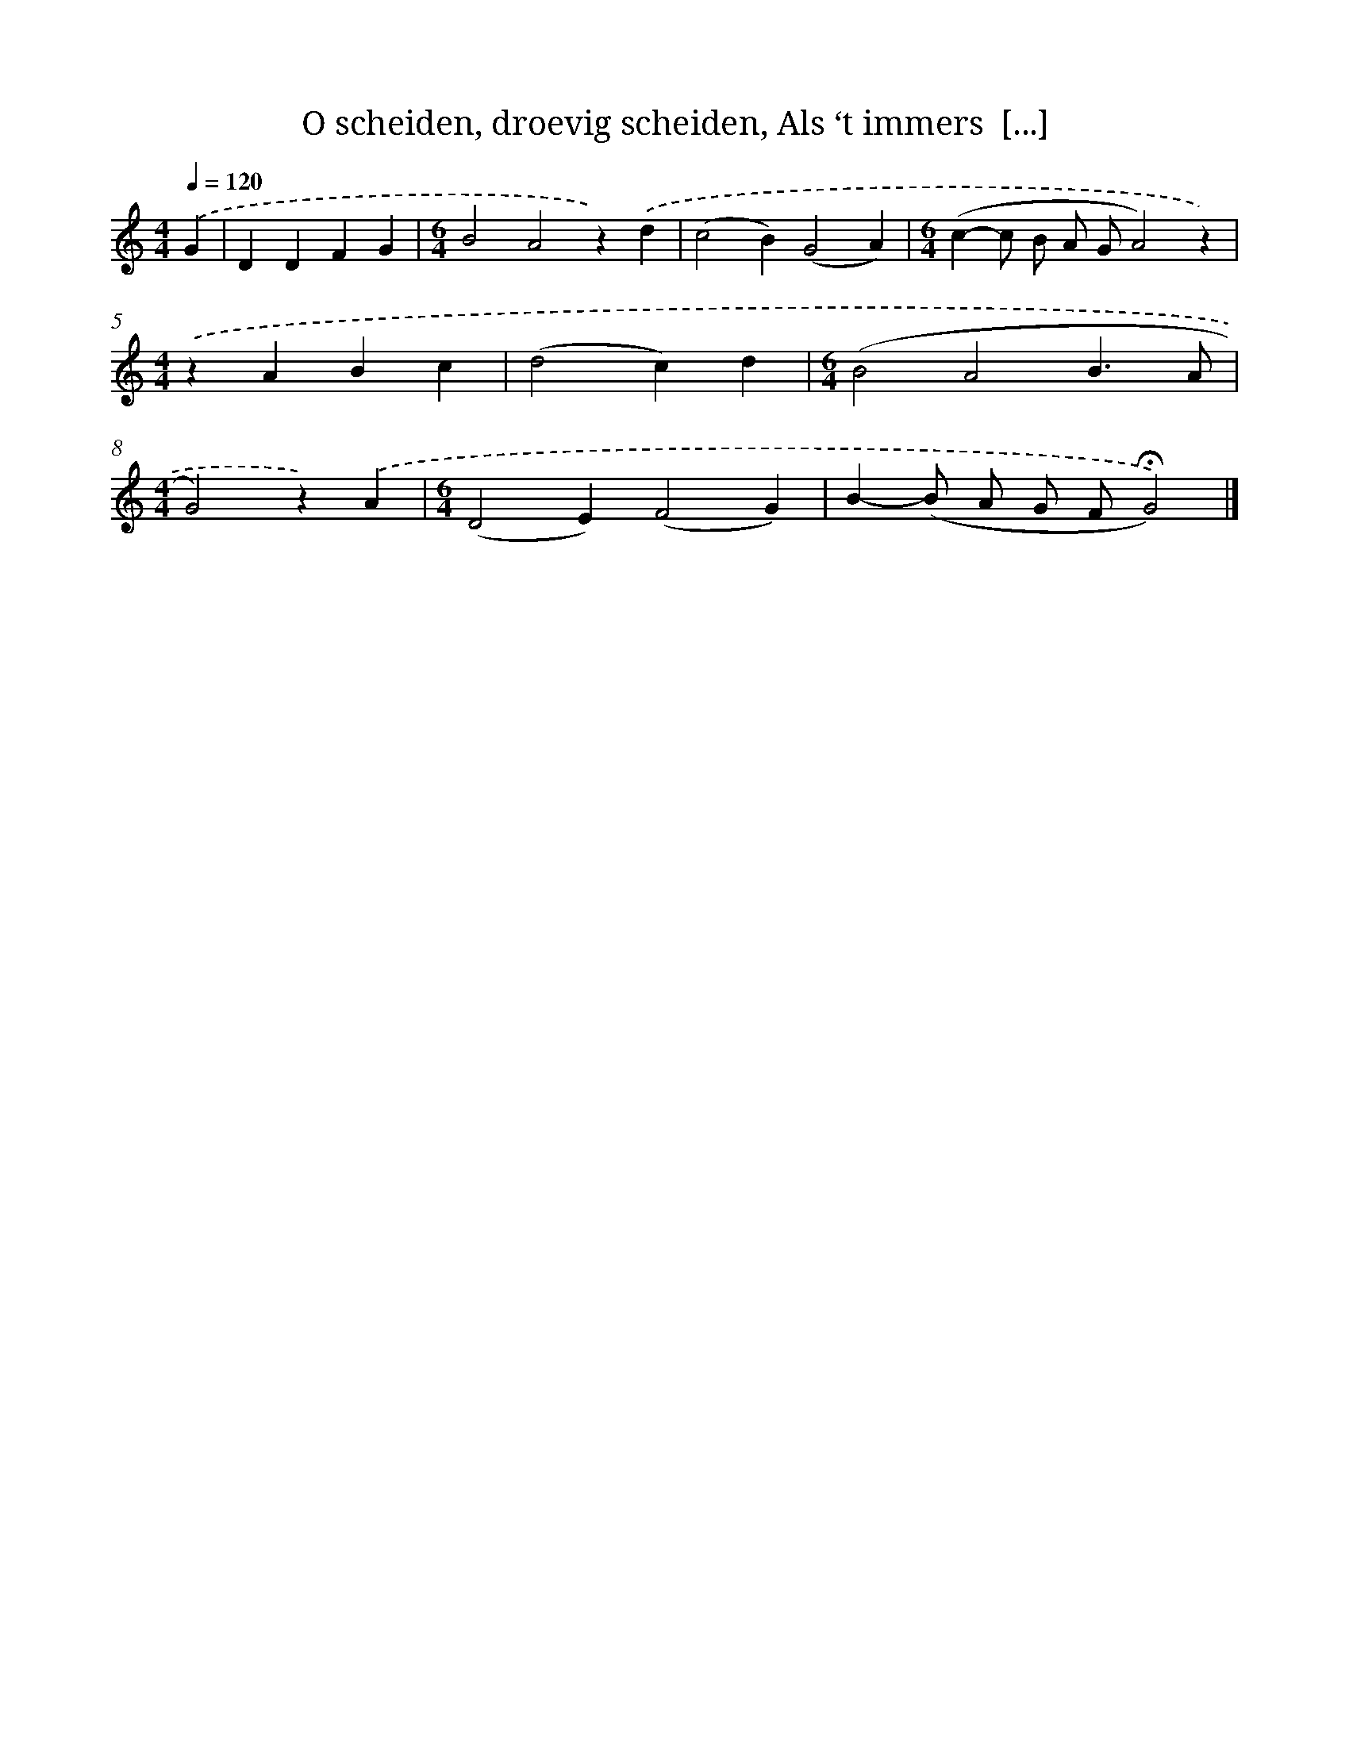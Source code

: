 X: 5385
T: O scheiden, droevig scheiden, Als ‘t immers  [...]
%%abc-version 2.0
%%abcx-abcm2ps-target-version 5.9.1 (29 Sep 2008)
%%abc-creator hum2abc beta
%%abcx-conversion-date 2018/11/01 14:36:18
%%humdrum-veritas 1073125185
%%humdrum-veritas-data 2636270072
%%continueall 1
%%barnumbers 0
L: 1/4
M: 4/4
Q: 1/4=120
K: C clef=treble
.('G [I:setbarnb 1]|
DDFG |
[M:6/4]B2A2z).('d |
(c2B)(G2A) |
[M:6/4](c-c/ B/ A/ G/A2)z) |
[M:4/4].('zABc |
(d2c)d |
[M:6/4](B2A2B3/A/ |
[M:4/4]G2)z).('A |
[M:6/4](D2E)(F2G) |
B-(B/ A/ G/ F/!fermata!G2)) |]
